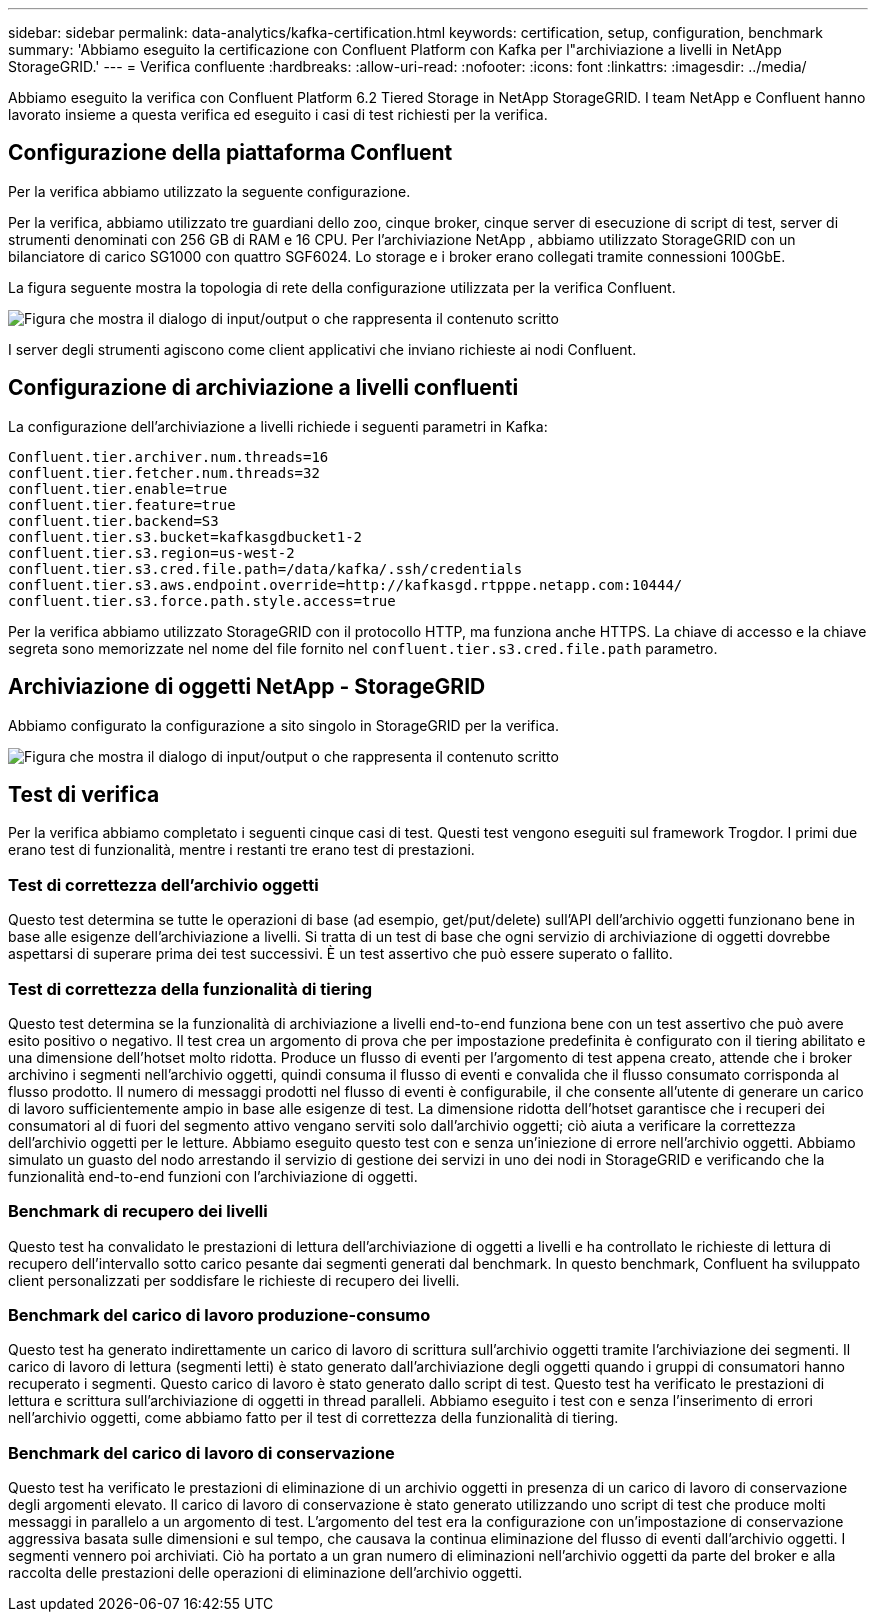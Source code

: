 ---
sidebar: sidebar 
permalink: data-analytics/kafka-certification.html 
keywords: certification, setup, configuration, benchmark 
summary: 'Abbiamo eseguito la certificazione con Confluent Platform con Kafka per l"archiviazione a livelli in NetApp StorageGRID.' 
---
= Verifica confluente
:hardbreaks:
:allow-uri-read: 
:nofooter: 
:icons: font
:linkattrs: 
:imagesdir: ../media/


[role="lead"]
Abbiamo eseguito la verifica con Confluent Platform 6.2 Tiered Storage in NetApp StorageGRID.  I team NetApp e Confluent hanno lavorato insieme a questa verifica ed eseguito i casi di test richiesti per la verifica.



== Configurazione della piattaforma Confluent

Per la verifica abbiamo utilizzato la seguente configurazione.

Per la verifica, abbiamo utilizzato tre guardiani dello zoo, cinque broker, cinque server di esecuzione di script di test, server di strumenti denominati con 256 GB di RAM e 16 CPU.  Per l'archiviazione NetApp , abbiamo utilizzato StorageGRID con un bilanciatore di carico SG1000 con quattro SGF6024.  Lo storage e i broker erano collegati tramite connessioni 100GbE.

La figura seguente mostra la topologia di rete della configurazione utilizzata per la verifica Confluent.

image:confluent-kafka-007.png["Figura che mostra il dialogo di input/output o che rappresenta il contenuto scritto"]

I server degli strumenti agiscono come client applicativi che inviano richieste ai nodi Confluent.



== Configurazione di archiviazione a livelli confluenti

La configurazione dell'archiviazione a livelli richiede i seguenti parametri in Kafka:

....
Confluent.tier.archiver.num.threads=16
confluent.tier.fetcher.num.threads=32
confluent.tier.enable=true
confluent.tier.feature=true
confluent.tier.backend=S3
confluent.tier.s3.bucket=kafkasgdbucket1-2
confluent.tier.s3.region=us-west-2
confluent.tier.s3.cred.file.path=/data/kafka/.ssh/credentials
confluent.tier.s3.aws.endpoint.override=http://kafkasgd.rtpppe.netapp.com:10444/
confluent.tier.s3.force.path.style.access=true
....
Per la verifica abbiamo utilizzato StorageGRID con il protocollo HTTP, ma funziona anche HTTPS.  La chiave di accesso e la chiave segreta sono memorizzate nel nome del file fornito nel `confluent.tier.s3.cred.file.path` parametro.



== Archiviazione di oggetti NetApp - StorageGRID

Abbiamo configurato la configurazione a sito singolo in StorageGRID per la verifica.

image:confluent-kafka-008.png["Figura che mostra il dialogo di input/output o che rappresenta il contenuto scritto"]



== Test di verifica

Per la verifica abbiamo completato i seguenti cinque casi di test.  Questi test vengono eseguiti sul framework Trogdor.  I primi due erano test di funzionalità, mentre i restanti tre erano test di prestazioni.



=== Test di correttezza dell'archivio oggetti

Questo test determina se tutte le operazioni di base (ad esempio, get/put/delete) sull'API dell'archivio oggetti funzionano bene in base alle esigenze dell'archiviazione a livelli.  Si tratta di un test di base che ogni servizio di archiviazione di oggetti dovrebbe aspettarsi di superare prima dei test successivi.  È un test assertivo che può essere superato o fallito.



=== Test di correttezza della funzionalità di tiering

Questo test determina se la funzionalità di archiviazione a livelli end-to-end funziona bene con un test assertivo che può avere esito positivo o negativo.  Il test crea un argomento di prova che per impostazione predefinita è configurato con il tiering abilitato e una dimensione dell'hotset molto ridotta.  Produce un flusso di eventi per l'argomento di test appena creato, attende che i broker archivino i segmenti nell'archivio oggetti, quindi consuma il flusso di eventi e convalida che il flusso consumato corrisponda al flusso prodotto.  Il numero di messaggi prodotti nel flusso di eventi è configurabile, il che consente all'utente di generare un carico di lavoro sufficientemente ampio in base alle esigenze di test.  La dimensione ridotta dell'hotset garantisce che i recuperi dei consumatori al di fuori del segmento attivo vengano serviti solo dall'archivio oggetti; ciò aiuta a verificare la correttezza dell'archivio oggetti per le letture.  Abbiamo eseguito questo test con e senza un'iniezione di errore nell'archivio oggetti.  Abbiamo simulato un guasto del nodo arrestando il servizio di gestione dei servizi in uno dei nodi in StorageGRID e verificando che la funzionalità end-to-end funzioni con l'archiviazione di oggetti.



=== Benchmark di recupero dei livelli

Questo test ha convalidato le prestazioni di lettura dell'archiviazione di oggetti a livelli e ha controllato le richieste di lettura di recupero dell'intervallo sotto carico pesante dai segmenti generati dal benchmark.  In questo benchmark, Confluent ha sviluppato client personalizzati per soddisfare le richieste di recupero dei livelli.



=== Benchmark del carico di lavoro produzione-consumo

Questo test ha generato indirettamente un carico di lavoro di scrittura sull'archivio oggetti tramite l'archiviazione dei segmenti.  Il carico di lavoro di lettura (segmenti letti) è stato generato dall'archiviazione degli oggetti quando i gruppi di consumatori hanno recuperato i segmenti.  Questo carico di lavoro è stato generato dallo script di test.  Questo test ha verificato le prestazioni di lettura e scrittura sull'archiviazione di oggetti in thread paralleli.  Abbiamo eseguito i test con e senza l'inserimento di errori nell'archivio oggetti, come abbiamo fatto per il test di correttezza della funzionalità di tiering.



=== Benchmark del carico di lavoro di conservazione

Questo test ha verificato le prestazioni di eliminazione di un archivio oggetti in presenza di un carico di lavoro di conservazione degli argomenti elevato.  Il carico di lavoro di conservazione è stato generato utilizzando uno script di test che produce molti messaggi in parallelo a un argomento di test.  L'argomento del test era la configurazione con un'impostazione di conservazione aggressiva basata sulle dimensioni e sul tempo, che causava la continua eliminazione del flusso di eventi dall'archivio oggetti.  I segmenti vennero poi archiviati.  Ciò ha portato a un gran numero di eliminazioni nell'archivio oggetti da parte del broker e alla raccolta delle prestazioni delle operazioni di eliminazione dell'archivio oggetti.
